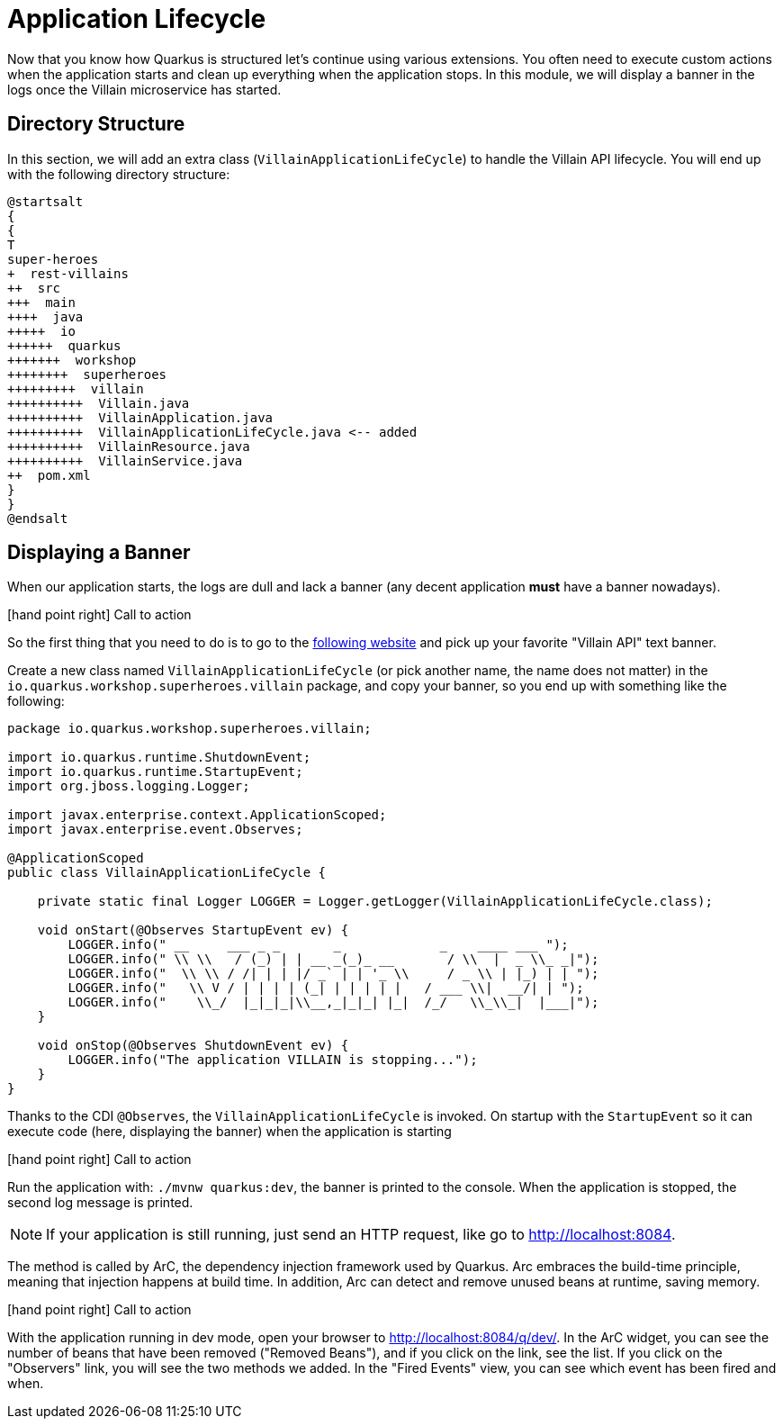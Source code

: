 [[quarkus-lifecycle]]
= Application Lifecycle

Now that you know how Quarkus is structured let's continue using various extensions.
You often need to execute custom actions when the application starts and clean up everything when the application stops.
In this module, we will display a banner in the logs once the Villain microservice has started.

== Directory Structure

In this section, we will add an extra class (`VillainApplicationLifeCycle`) to handle the Villain API lifecycle.
You will end up with the following directory structure:

[plantuml]
----
@startsalt
{
{
T
super-heroes
+  rest-villains
++  src
+++  main
++++  java
+++++  io
++++++  quarkus
+++++++  workshop
++++++++  superheroes
+++++++++  villain
++++++++++  Villain.java
++++++++++  VillainApplication.java
++++++++++  VillainApplicationLifeCycle.java <-- added
++++++++++  VillainResource.java
++++++++++  VillainService.java
++  pom.xml
}
}
@endsalt
----

== Displaying a Banner

When our application starts, the logs are dull and lack a banner (any decent application *must* have a banner nowadays).

icon:hand-point-right[role="red", size=2x] [red big]#Call to action#

So the first thing that you need to do is to go to the http://patorjk.com/software/taag[following website] and pick up your favorite "Villain API" text banner.

Create a new class named `VillainApplicationLifeCycle` (or pick another name, the name does not matter) in the `io.quarkus.workshop.superheroes.villain` package, and copy your banner, so you end up with something like the following:

[source]
----
package io.quarkus.workshop.superheroes.villain;

import io.quarkus.runtime.ShutdownEvent;
import io.quarkus.runtime.StartupEvent;
import org.jboss.logging.Logger;

import javax.enterprise.context.ApplicationScoped;
import javax.enterprise.event.Observes;

@ApplicationScoped
public class VillainApplicationLifeCycle {

    private static final Logger LOGGER = Logger.getLogger(VillainApplicationLifeCycle.class);

    void onStart(@Observes StartupEvent ev) {
        LOGGER.info(" __     ___ _ _       _             _    ____ ___ ");
        LOGGER.info(" \\ \\   / (_) | | __ _(_)_ __       / \\  |  _ \\_ _|");
        LOGGER.info("  \\ \\ / /| | | |/ _` | | '_ \\     / _ \\ | |_) | | ");
        LOGGER.info("   \\ V / | | | | (_| | | | | |   / ___ \\|  __/| | ");
        LOGGER.info("    \\_/  |_|_|_|\\__,_|_|_| |_|  /_/   \\_\\_|  |___|");
    }

    void onStop(@Observes ShutdownEvent ev) {
        LOGGER.info("The application VILLAIN is stopping...");
    }
}
----

Thanks to the CDI `@Observes`, the `VillainApplicationLifeCycle` is invoked.
On startup with the `StartupEvent` so it can execute code (here, displaying the banner) when the application is starting

icon:hand-point-right[role="red", size=2x] [red big]#Call to action#

Run the application with: `./mvnw quarkus:dev`, the banner is printed to the console.
When the application is stopped, the second log message is printed.

[NOTE]
====
If your application is still running, just send an HTTP request, like go to http://localhost:8084.
====

The method is called by ArC, the dependency injection framework used by Quarkus.
Arc embraces the build-time principle, meaning that injection happens at build time.
In addition, Arc can detect and remove unused beans at runtime, saving memory.

icon:hand-point-right[role="red", size=2x] [red big]#Call to action#

With the application running in dev mode, open your browser to http://localhost:8084/q/dev/.
In the ArC widget, you can see the number of beans that have been removed ("Removed Beans"), and if you click on the link, see the list.
If you click on the "Observers" link, you will see the two methods we added.
In the "Fired Events" view, you can see which event has been fired and when.

